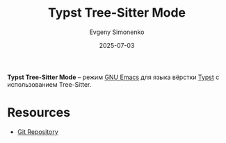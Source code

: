 :PROPERTIES:
:ID:       078991e8-85e2-443c-bf10-3504db4561f3
:END:
#+TITLE: Typst Tree-Sitter Mode
#+AUTHOR: Evgeny Simonenko
#+LANGUAGE: Russian
#+LICENSE: CC BY-SA 4.0
#+DATE: 2025-07-03
#+FILETAGS: :emacs:typst:

*Typst Tree-Sitter Mode* -- режим [[id:d5bb6273-4ab4-46dc-82e1-cbe584b102b7][GNU Emacs]] для языка вёрстки [[id:0bb9befc-92bc-4a72-9699-61dfe7e8b754][Typst]] с использованием Tree-Sitter.

* Resources

- [[https://codeberg.org/meow_king/typst-ts-mode][Git Repository]]
